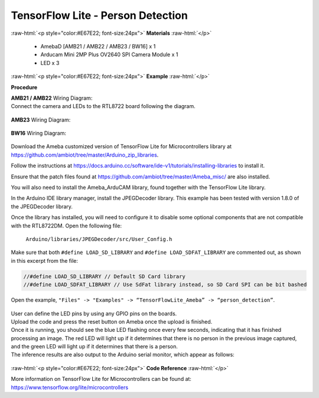 ##########################################################################
TensorFlow Lite - Person Detection
##########################################################################

.. role:: raw-html(raw)
   :format: html

:raw-html:`<p style="color:#E67E22; font-size:24px">`
**Materials**
:raw-html:`</p>`

  - AmebaD [AMB21 / AMB22 / AMB23 / BW16] x 1
  - Arducam Mini 2MP Plus OV2640 SPI Camera Module x 1
  - LED x 3

:raw-html:`<p style="color:#E67E22; font-size:24px">`
**Example**
:raw-html:`</p>`

**Procedure**

| **AMB21 / AMB22** Wiring Diagram: 
| Connect the camera and LEDs to the RTL8722 board following the diagram.
  
  |1|

| **AMB23** Wiring Diagram:
  
  |1-1|

| **BW16** Wiring Diagram:

  |1-2|

Download the Ameba customized version of TensorFlow Lite for
Microcontrollers library at
https://github.com/ambiot/tree/master/Arduino_zip_libraries.

Follow the instructions at https://docs.arduino.cc/software/ide-v1/tutorials/installing-libraries to
install it. 

Ensure that the patch files found at
https://github.com/ambiot/tree/master/Ameba_misc/ are also installed.

You will also need to install the Ameba_ArduCAM library, found together
with the TensorFlow Lite library.

In the Arduino IDE library manager, install the JPEGDecoder library.
This example has been tested with version 1.8.0 of the JPEGDecoder
library.

Once the library has installed, you will need to configure it to disable
some optional components that are not compatible with the RTL8722DM.
Open the following file:

  ``Arduino/libraries/JPEGDecoder/src/User_Config.h``

| Make sure that both ``#define LOAD_SD_LIBRARY`` and ``#define
  LOAD_SDFAT_LIBRARY`` are commented out, as shown in this excerpt from the
  file:

.. code-block:: c

   //#define LOAD_SD_LIBRARY // Default SD Card library
   //#define LOAD_SDFAT_LIBRARY // Use SdFat library instead, so SD Card SPI can be bit bashed

Open the example, ``"Files" -> "Examples" -> “TensorFlowLite_Ameba” ->
“person_detection”``.

  |2|

| User can define the LED pins by using any GPIO pins on the boards.  

| Upload the code and press the reset button on Ameba once the upload is
  finished.
| Once it is running, you should see the blue LED flashing once every few
  seconds, indicating that it has finished processing an image. The red
  LED will light up if it determines that there is no person in the
  previous image captured, and the green LED will light up if it
  determines that there is a person.
| The inference results are also output to the Arduino serial monitor,
  which appear as follows:
  
  |3|

:raw-html:`<p style="color:#E67E22; font-size:24px">`
**Code Reference**
:raw-html:`</p>`

More information on TensorFlow Lite for Microcontrollers can be found
at: https://www.tensorflow.org/lite/microcontrollers

.. |1| image:: /media/ambd_arduino/TFL_PersonDetection/image1.png
   :width: 777
   :height: 467
   :scale: 80 %
.. |1-1| image:: /media/ambd_arduino/TFL_PersonDetection/image1-1.png
   :width: 1067
   :height: 590
   :scale: 60 %
.. |1-2| image:: /media/ambd_arduino/TFL_PersonDetection/image1-2.png
   :width: 967
   :height: 557
   :scale: 60 %
.. |2| image:: /media/ambd_arduino/TFL_PersonDetection/image2.png
   :width: 556
   :height: 830
   :scale: 70 %
.. |3| image:: /media/ambd_arduino/TFL_PersonDetection/image3.png
   :width: 639
   :height: 477
   :scale: 80 %